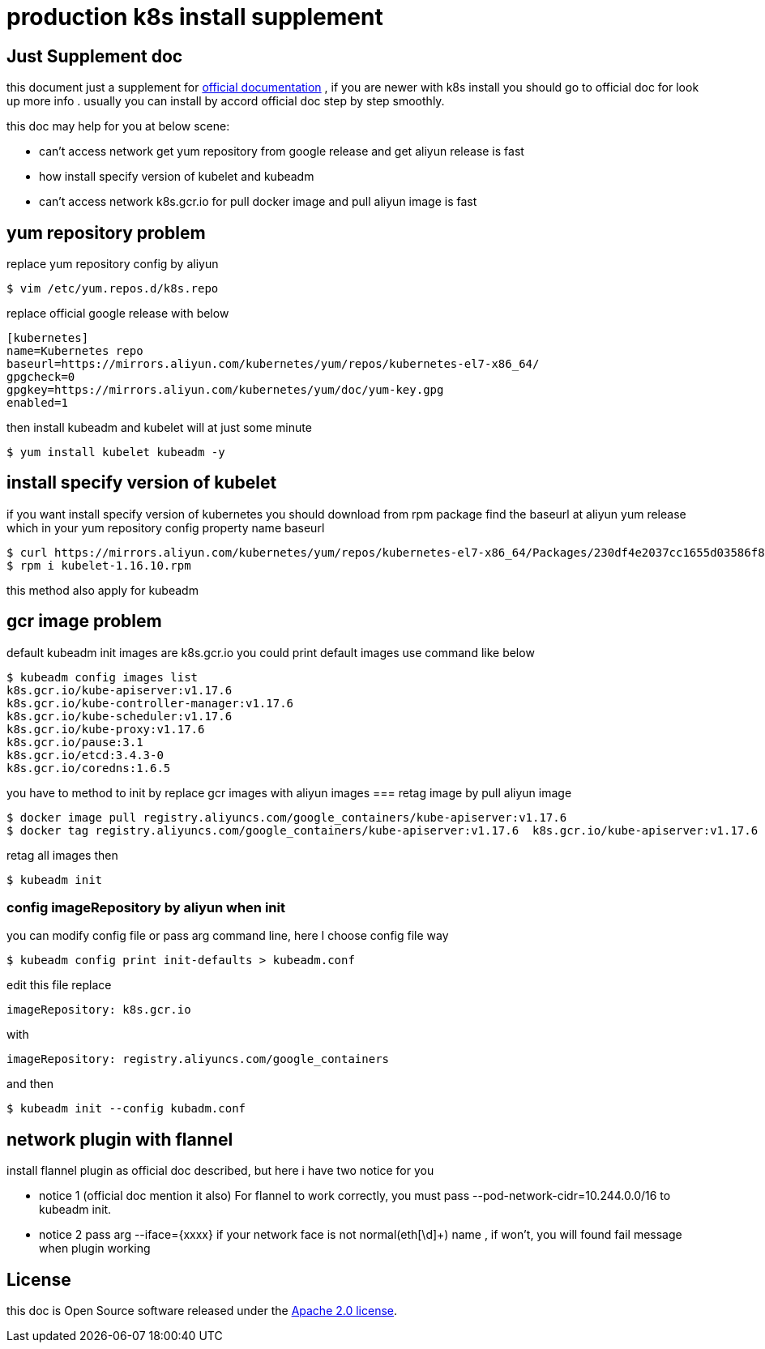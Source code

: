 = production k8s install supplement
:email: 390271242@qq.com
:docs: http://docs.gnoyuy.com/k8s/

== Just Supplement doc
this document just a supplement for https://kubernetes.io/docs/setup/production-environment/tools/kubeadm/install-kubeadm/[official documentation]
, if you are newer with k8s install you should go to official doc for look up more info .
usually you can install by accord official doc step by step smoothly.

this doc may help for you at below scene:

*  can't access network get yum repository from google release and get aliyun release is fast
*  how install specify version of kubelet and kubeadm
*  can't access network k8s.gcr.io for pull docker image and pull aliyun image is fast

== yum repository problem
replace yum repository config by aliyun
[indent=0]
----
$ vim /etc/yum.repos.d/k8s.repo
----

replace official google release with below
[indent=0]
----
[kubernetes]
name=Kubernetes repo
baseurl=https://mirrors.aliyun.com/kubernetes/yum/repos/kubernetes-el7-x86_64/
gpgcheck=0
gpgkey=https://mirrors.aliyun.com/kubernetes/yum/doc/yum-key.gpg
enabled=1
----
then install kubeadm and kubelet will at just some minute
[indent=0]
----
$ yum install kubelet kubeadm -y
----
== install specify version of kubelet
if you want install specify version of kubernetes you should download from rpm package
find the baseurl at aliyun yum release which in your yum repository config property name baseurl

[indent=0]
----
$ curl https://mirrors.aliyun.com/kubernetes/yum/repos/kubernetes-el7-x86_64/Packages/230df4e2037cc1655d03586f837a4ecaf42fdbee7366ee2956e08ad1abd3ab8f-kubelet-1.16.10-0.x86_64.rpm -o kubelet-1.16.10.rpm
$ rpm i kubelet-1.16.10.rpm
----
this method also apply for kubeadm


== gcr image problem
default kubeadm init images are k8s.gcr.io
you could print default images use command like below
[indent=0]
----
$ kubeadm config images list
k8s.gcr.io/kube-apiserver:v1.17.6
k8s.gcr.io/kube-controller-manager:v1.17.6
k8s.gcr.io/kube-scheduler:v1.17.6
k8s.gcr.io/kube-proxy:v1.17.6
k8s.gcr.io/pause:3.1
k8s.gcr.io/etcd:3.4.3-0
k8s.gcr.io/coredns:1.6.5
----

you have to method to init by replace gcr images with aliyun images
=== retag image by pull aliyun image
[indent=0]
----
$ docker image pull registry.aliyuncs.com/google_containers/kube-apiserver:v1.17.6
$ docker tag registry.aliyuncs.com/google_containers/kube-apiserver:v1.17.6  k8s.gcr.io/kube-apiserver:v1.17.6
----
retag all images then
[indent=0]
----
$ kubeadm init
----
=== config imageRepository by aliyun when init
you can modify config file or pass arg command line, here I choose config file way
[indent=0]
----
$ kubeadm config print init-defaults > kubeadm.conf
----
edit this file replace
[indent=0]
----
imageRepository: k8s.gcr.io
----
with
[indent=0]
----
imageRepository: registry.aliyuncs.com/google_containers
----

and then
[indent=0]
----
$ kubeadm init --config kubadm.conf
----

== network plugin with flannel
install flannel plugin as official doc described, but here i have two notice for you

* notice 1  (official doc mention it also)
For flannel to work correctly, you must pass --pod-network-cidr=10.244.0.0/16 to kubeadm init.
* notice 2
pass arg --iface={xxxx} if your network face is not normal(eth[\d]+) name , if won't, you will found fail message
when plugin working

== License
this doc is Open Source software released under the
https://www.apache.org/licenses/LICENSE-2.0.html[Apache 2.0 license].